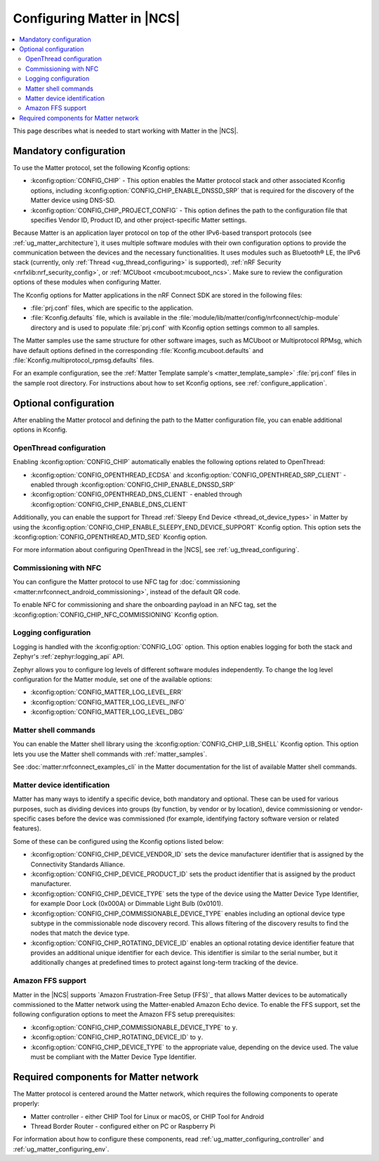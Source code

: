 .. _ug_matter_configuring_protocol:

Configuring Matter in |NCS|
###########################

.. contents::
   :local:
   :depth: 2

This page describes what is needed to start working with Matter in the |NCS|.

.. _ug_matter_configuring_mandatory:

Mandatory configuration
***********************

To use the Matter protocol, set the following Kconfig options:

* :kconfig:option:`CONFIG_CHIP` - This option enables the Matter protocol stack and other associated Kconfig options, including :kconfig:option:`CONFIG_CHIP_ENABLE_DNSSD_SRP` that is required for the discovery of the Matter device using DNS-SD.
* :kconfig:option:`CONFIG_CHIP_PROJECT_CONFIG` - This option defines the path to the configuration file that specifies Vendor ID, Product ID, and other project-specific Matter settings.

Because Matter is an application layer protocol on top of the other IPv6-based transport protocols (see :ref:`ug_matter_architecture`), it uses multiple software modules with their own configuration options to provide the communication between the devices and the necessary functionalities.
It uses modules such as Bluetooth® LE, the IPv6 stack (currently, only :ref:`Thread <ug_thread_configuring>` is supported), :ref:`nRF Security <nrfxlib:nrf_security_config>`, or :ref:`MCUboot <mcuboot:mcuboot_ncs>`.
Make sure to review the configuration options of these modules when configuring Matter.

The Kconfig options for Matter applications in the nRF Connect SDK are stored in the following files:

* :file:`prj.conf` files, which are specific to the application.
* :file:`Kconfig.defaults` file, which is available in the :file:`module/lib/matter/config/nrfconnect/chip-module` directory and is used to populate :file:`prj.conf` with Kconfig option settings common to all samples.

The Matter samples use the same structure for other software images, such as MCUboot or Multiprotocol RPMsg, which have default options defined in the corresponding :file:`Kconfig.mcuboot.defaults` and :file:`Kconfig.multiprotocol_rpmsg.defaults` files.

For an example configuration, see the :ref:`Matter Template sample's <matter_template_sample>` :file:`prj.conf` files in the sample root directory.
For instructions about how to set Kconfig options, see :ref:`configure_application`.

.. _ug_matter_configuring_optional:

Optional configuration
**********************

After enabling the Matter protocol and defining the path to the Matter configuration file, you can enable additional options in Kconfig.

.. _ug_matter_configuring_optional_ot:

OpenThread configuration
========================

Enabling :kconfig:option:`CONFIG_CHIP` automatically enables the following options related to OpenThread:

* :kconfig:option:`CONFIG_OPENTHREAD_ECDSA` and :kconfig:option:`CONFIG_OPENTHREAD_SRP_CLIENT` - enabled through :kconfig:option:`CONFIG_CHIP_ENABLE_DNSSD_SRP`
* :kconfig:option:`CONFIG_OPENTHREAD_DNS_CLIENT` - enabled through :kconfig:option:`CONFIG_CHIP_ENABLE_DNS_CLIENT`

Additionally, you can enable the support for Thread :ref:`Sleepy End Device <thread_ot_device_types>` in Matter by using the :kconfig:option:`CONFIG_CHIP_ENABLE_SLEEPY_END_DEVICE_SUPPORT` Kconfig option.
This option sets the :kconfig:option:`CONFIG_OPENTHREAD_MTD_SED` Kconfig option.

For more information about configuring OpenThread in the |NCS|, see :ref:`ug_thread_configuring`.

.. _ug_matter_configuring_optional_nfc:

Commissioning with NFC
======================

You can configure the Matter protocol to use NFC tag for :doc:`commissioning <matter:nrfconnect_android_commissioning>`, instead of the default QR code.

To enable NFC for commissioning and share the onboarding payload in an NFC tag, set the :kconfig:option:`CONFIG_CHIP_NFC_COMMISSIONING` Kconfig option.

.. _ug_matter_configuring_optional_log:

Logging configuration
=====================

Logging is handled with the :kconfig:option:`CONFIG_LOG` option.
This option enables logging for both the stack and Zephyr's :ref:`zephyr:logging_api` API.

Zephyr allows you to configure log levels of different software modules independently.
To change the log level configuration for the Matter module, set one of the available options:

* :kconfig:option:`CONFIG_MATTER_LOG_LEVEL_ERR`
* :kconfig:option:`CONFIG_MATTER_LOG_LEVEL_INFO`
* :kconfig:option:`CONFIG_MATTER_LOG_LEVEL_DBG`

.. _ug_matter_configuring_optional_shell:

Matter shell commands
=====================

You can enable the Matter shell library using the :kconfig:option:`CONFIG_CHIP_LIB_SHELL` Kconfig option.
This option lets you use the Matter shell commands with :ref:`matter_samples`.

See :doc:`matter:nrfconnect_examples_cli` in the Matter documentation for the list of available Matter shell commands.

.. _ug_matter_configuring_device_identification:

Matter device identification
============================

Matter has many ways to identify a specific device, both mandatory and optional.
These can be used for various purposes, such as dividing devices into groups (by function, by vendor or by location), device commissioning or vendor-specific cases before the device was commissioned (for example, identifying factory software version or related features).

Some of these can be configured using the Kconfig options listed below:

* :kconfig:option:`CONFIG_CHIP_DEVICE_VENDOR_ID` sets the device manufacturer identifier that is assigned by the Connectivity Standards Alliance.
* :kconfig:option:`CONFIG_CHIP_DEVICE_PRODUCT_ID` sets the product identifier that is assigned by the product manufacturer.
* :kconfig:option:`CONFIG_CHIP_DEVICE_TYPE` sets the type of the device using the Matter Device Type Identifier, for example Door Lock (0x000A) or Dimmable Light Bulb (0x0101).
* :kconfig:option:`CONFIG_CHIP_COMMISSIONABLE_DEVICE_TYPE` enables including an optional device type subtype in the commissionable node discovery record.
  This allows filtering of the discovery results to find the nodes that match the device type.
* :kconfig:option:`CONFIG_CHIP_ROTATING_DEVICE_ID` enables an optional rotating device identifier feature that provides an additional unique identifier for each device.
  This identifier is similar to the serial number, but it additionally changes at predefined times to protect against long-term tracking of the device.

Amazon FFS support
==================

Matter in the |NCS| supports `Amazon Frustration-Free Setup (FFS)`_ that allows Matter devices to be automatically commissioned to the Matter network using the Matter-enabled Amazon Echo device.
To enable the FFS support, set the following configuration options to meet the Amazon FFS setup prerequisites:

* :kconfig:option:`CONFIG_CHIP_COMMISSIONABLE_DEVICE_TYPE` to ``y``.
* :kconfig:option:`CONFIG_CHIP_ROTATING_DEVICE_ID` to ``y``.
* :kconfig:option:`CONFIG_CHIP_DEVICE_TYPE` to the appropriate value, depending on the device used.
  The value must be compliant with the Matter Device Type Identifier.

.. _ug_matter_configuring_requirements:

Required components for Matter network
**************************************

The Matter protocol is centered around the Matter network, which requires the following components to operate properly:

* Matter controller - either CHIP Tool for Linux or macOS, or CHIP Tool for Android
* Thread Border Router - configured either on PC or Raspberry Pi

For information about how to configure these components, read :ref:`ug_matter_configuring_controller` and :ref:`ug_matter_configuring_env`.
